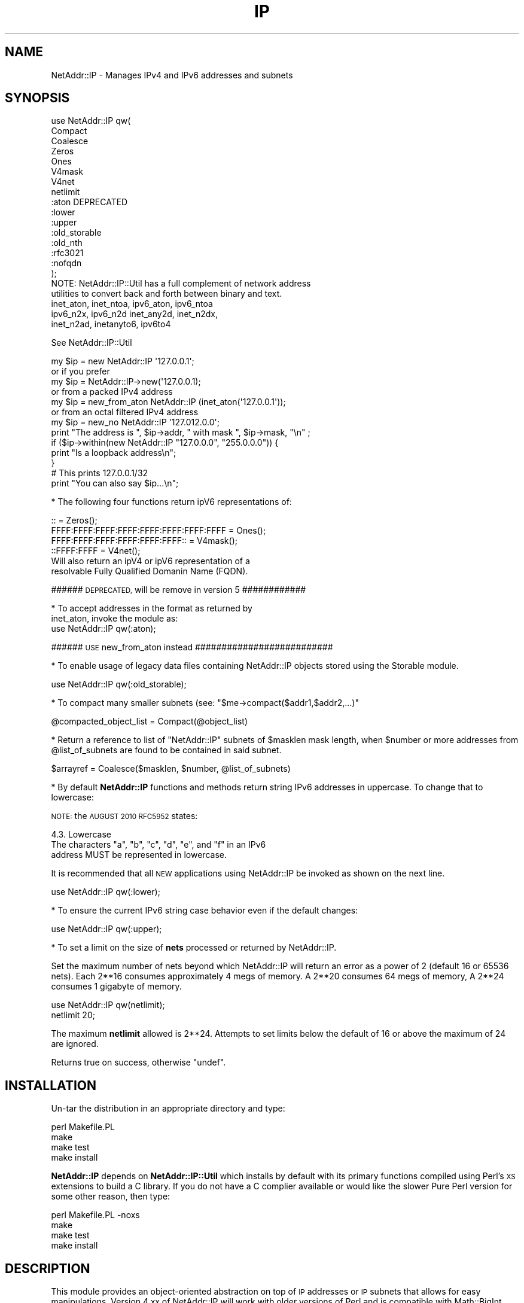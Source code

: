 .\" Automatically generated by Pod::Man 4.10 (Pod::Simple 3.35)
.\"
.\" Standard preamble:
.\" ========================================================================
.de Sp \" Vertical space (when we can't use .PP)
.if t .sp .5v
.if n .sp
..
.de Vb \" Begin verbatim text
.ft CW
.nf
.ne \\$1
..
.de Ve \" End verbatim text
.ft R
.fi
..
.\" Set up some character translations and predefined strings.  \*(-- will
.\" give an unbreakable dash, \*(PI will give pi, \*(L" will give a left
.\" double quote, and \*(R" will give a right double quote.  \*(C+ will
.\" give a nicer C++.  Capital omega is used to do unbreakable dashes and
.\" therefore won't be available.  \*(C` and \*(C' expand to `' in nroff,
.\" nothing in troff, for use with C<>.
.tr \(*W-
.ds C+ C\v'-.1v'\h'-1p'\s-2+\h'-1p'+\s0\v'.1v'\h'-1p'
.ie n \{\
.    ds -- \(*W-
.    ds PI pi
.    if (\n(.H=4u)&(1m=24u) .ds -- \(*W\h'-12u'\(*W\h'-12u'-\" diablo 10 pitch
.    if (\n(.H=4u)&(1m=20u) .ds -- \(*W\h'-12u'\(*W\h'-8u'-\"  diablo 12 pitch
.    ds L" ""
.    ds R" ""
.    ds C` ""
.    ds C' ""
'br\}
.el\{\
.    ds -- \|\(em\|
.    ds PI \(*p
.    ds L" ``
.    ds R" ''
.    ds C`
.    ds C'
'br\}
.\"
.\" Escape single quotes in literal strings from groff's Unicode transform.
.ie \n(.g .ds Aq \(aq
.el       .ds Aq '
.\"
.\" If the F register is >0, we'll generate index entries on stderr for
.\" titles (.TH), headers (.SH), subsections (.SS), items (.Ip), and index
.\" entries marked with X<> in POD.  Of course, you'll have to process the
.\" output yourself in some meaningful fashion.
.\"
.\" Avoid warning from groff about undefined register 'F'.
.de IX
..
.nr rF 0
.if \n(.g .if rF .nr rF 1
.if (\n(rF:(\n(.g==0)) \{\
.    if \nF \{\
.        de IX
.        tm Index:\\$1\t\\n%\t"\\$2"
..
.        if !\nF==2 \{\
.            nr % 0
.            nr F 2
.        \}
.    \}
.\}
.rr rF
.\" ========================================================================
.\"
.IX Title "IP 3"
.TH IP 3 "2016-03-26" "perl v5.28.2" "User Contributed Perl Documentation"
.\" For nroff, turn off justification.  Always turn off hyphenation; it makes
.\" way too many mistakes in technical documents.
.if n .ad l
.nh
.SH "NAME"
NetAddr::IP \- Manages IPv4 and IPv6 addresses and subnets
.SH "SYNOPSIS"
.IX Header "SYNOPSIS"
.Vb 10
\&  use NetAddr::IP qw(
\&        Compact
\&        Coalesce
\&        Zeros
\&        Ones
\&        V4mask
\&        V4net
\&        netlimit
\&        :aton           DEPRECATED
\&        :lower
\&        :upper
\&        :old_storable
\&        :old_nth
\&        :rfc3021
\&        :nofqdn
\&  );
\&
\&  NOTE: NetAddr::IP::Util has a full complement of network address
\&        utilities to convert back and forth between binary and text.
\&
\&        inet_aton, inet_ntoa, ipv6_aton, ipv6_ntoa 
\&        ipv6_n2x, ipv6_n2d inet_any2d, inet_n2dx, 
\&        inet_n2ad, inetanyto6, ipv6to4
.Ve
.PP
See NetAddr::IP::Util
.PP
.Vb 7
\&  my $ip = new NetAddr::IP \*(Aq127.0.0.1\*(Aq;
\&         or if you prefer
\&  my $ip = NetAddr::IP\->new(\*(Aq127.0.0.1);
\&        or from a packed IPv4 address
\&  my $ip = new_from_aton NetAddr::IP (inet_aton(\*(Aq127.0.0.1\*(Aq));
\&        or from an octal filtered IPv4 address
\&  my $ip = new_no NetAddr::IP \*(Aq127.012.0.0\*(Aq;
\&
\&  print "The address is ", $ip\->addr, " with mask ", $ip\->mask, "\en" ;
\&
\&  if ($ip\->within(new NetAddr::IP "127.0.0.0", "255.0.0.0")) {
\&      print "Is a loopback address\en";
\&  }
\&
\&                                # This prints 127.0.0.1/32
\&  print "You can also say $ip...\en";
.Ve
.PP
* The following four functions return ipV6 representations of:
.PP
.Vb 4
\&  ::                                       = Zeros();
\&  FFFF:FFFF:FFFF:FFFF:FFFF:FFFF:FFFF:FFFF  = Ones();
\&  FFFF:FFFF:FFFF:FFFF:FFFF:FFFF::          = V4mask();
\&  ::FFFF:FFFF                              = V4net();
\&
\&  Will also return an ipV4 or ipV6 representation of a
\&  resolvable Fully Qualified Domanin Name (FQDN).
.Ve
.PP
###### \s-1DEPRECATED,\s0 will be remove in version 5 ############
.PP
.Vb 2
\&  * To accept addresses in the format as returned by
\&  inet_aton, invoke the module as:
\&
\&  use NetAddr::IP qw(:aton);
.Ve
.PP
###### \s-1USE\s0 new_from_aton instead ##########################
.PP
* To enable usage of legacy data files containing NetAddr::IP
objects stored using the Storable module.
.PP
.Vb 1
\&  use NetAddr::IP qw(:old_storable);
.Ve
.PP
* To compact many smaller subnets (see: \f(CW\*(C`$me\->compact($addr1,$addr2,...)\*(C'\fR
.PP
.Vb 1
\&  @compacted_object_list = Compact(@object_list)
.Ve
.PP
* Return a reference to list of \f(CW\*(C`NetAddr::IP\*(C'\fR subnets of
\&\f(CW$masklen\fR mask length, when \f(CW$number\fR or more addresses from
\&\f(CW@list_of_subnets\fR are found to be contained in said subnet.
.PP
.Vb 1
\&  $arrayref = Coalesce($masklen, $number, @list_of_subnets)
.Ve
.PP
* By default \fBNetAddr::IP\fR functions and methods return string IPv6
addresses in uppercase.  To change that to lowercase:
.PP
\&\s-1NOTE:\s0 the \s-1AUGUST 2010 RFC5952\s0 states:
.PP
.Vb 1
\&    4.3. Lowercase
\&
\&      The characters "a", "b", "c", "d", "e", and "f" in an IPv6
\&      address MUST be represented in lowercase.
.Ve
.PP
It is recommended that all \s-1NEW\s0 applications using NetAddr::IP be
invoked as shown on the next line.
.PP
.Vb 1
\&  use NetAddr::IP qw(:lower);
.Ve
.PP
* To ensure the current IPv6 string case behavior even if the default changes:
.PP
.Vb 1
\&  use NetAddr::IP qw(:upper);
.Ve
.PP
* To set a limit on the size of \fBnets\fR processed or returned by NetAddr::IP.
.PP
Set the maximum number of nets beyond which NetAddr::IP will return
an error as a power of 2 (default 16 or 65536 nets). Each 2**16
consumes approximately 4 megs of memory. A 2**20 consumes 64 megs of
memory, A 2**24 consumes 1 gigabyte of memory.
.PP
.Vb 2
\&  use NetAddr::IP qw(netlimit);
\&  netlimit 20;
.Ve
.PP
The maximum \fBnetlimit\fR allowed is 2**24. Attempts to set limits below
the default of 16 or above the maximum of 24 are ignored.
.PP
Returns true on success, otherwise \f(CW\*(C`undef\*(C'\fR.
.SH "INSTALLATION"
.IX Header "INSTALLATION"
Un-tar the distribution in an appropriate directory and type:
.PP
.Vb 4
\&        perl Makefile.PL
\&        make
\&        make test
\&        make install
.Ve
.PP
\&\fBNetAddr::IP\fR depends on \fBNetAddr::IP::Util\fR which installs by
default with its primary functions compiled using Perl's \s-1XS\s0 extensions
to build a C library. If you do not have a C complier available or
would like the slower Pure Perl version for some other reason, then
type:
.PP
.Vb 4
\&        perl Makefile.PL \-noxs
\&        make
\&        make test
\&        make install
.Ve
.SH "DESCRIPTION"
.IX Header "DESCRIPTION"
This module provides an object-oriented abstraction on top of \s-1IP\s0
addresses or \s-1IP\s0 subnets that allows for easy manipulations.  Version
4.xx of NetAddr::IP will work with older versions of Perl and is
compatible with Math::BigInt.
.PP
The internal representation of all \s-1IP\s0 objects is in 128 bit IPv6 notation.
IPv4 and IPv6 objects may be freely mixed.
.SS "Overloaded Operators"
.IX Subsection "Overloaded Operators"
Many operators have been overloaded, as described below:
.ie n .IP "\fBAssignment (\f(CB""=""\fB)\fR" 4
.el .IP "\fBAssignment (\f(CB=\fB)\fR" 4
.IX Item "Assignment (=)"
Has been optimized to copy one NetAddr::IP object to another very quickly.
.ie n .IP "\fB\f(CB""\->copy()""\fB\fR" 4
.el .IP "\fB\f(CB\->copy()\fB\fR" 4
.IX Item "->copy()"
The \fBassignment (\f(CB\*(C`=\*(C'\fB)\fR operation is only put in to operation when the
copied object is further mutated by another overloaded operation. See
overload \fB\s-1SPECIAL SYMBOLS FOR\s0 \*(L"use overload\*(R"\fR for details.
.Sp
\&\fB\f(CB\*(C`\->copy()\*(C'\fB\fR actually creates a new object when called.
.IP "\fBStringification\fR" 4
.IX Item "Stringification"
An object can be used just as a string. For instance, the following code
.Sp
.Vb 2
\&        my $ip = new NetAddr::IP \*(Aq192.168.1.123\*(Aq;
\&        print "$ip\en";
.Ve
.Sp
Will print the string 192.168.1.123/32.
.IP "\fBEquality\fR" 4
.IX Item "Equality"
You can test for equality with either \f(CW\*(C`eq\*(C'\fR or \f(CW\*(C`==\*(C'\fR. \f(CW\*(C`eq\*(C'\fR allows
comparison with arbitrary strings as well as NetAddr::IP objects. The
following example:
.Sp
.Vb 2
\&    if (NetAddr::IP\->new(\*(Aq127.0.0.1\*(Aq,\*(Aq255.0.0.0\*(Aq) eq \*(Aq127.0.0.1/8\*(Aq)
\&       { print "Yes\en"; }
.Ve
.Sp
will print out \*(L"Yes\*(R".
.Sp
Comparison with \f(CW\*(C`==\*(C'\fR requires both operands to be NetAddr::IP objects.
.Sp
In both cases, a true value is returned if the \s-1CIDR\s0 representation of
the operands is equal.
.ie n .IP "\fBComparison via >, <, >=, <=, <=> and \f(CB""cmp""\fB\fR" 4
.el .IP "\fBComparison via >, <, >=, <=, <=> and \f(CBcmp\fB\fR" 4
.IX Item "Comparison via >, <, >=, <=, <=> and cmp"
Internally, all network objects are represented in 128 bit format.
The numeric representation of the network is compared through the
corresponding operation. Comparisons are tried first on the address portion
of the object and if that is equal then the \s-1NUMERIC\s0 cidr portion of the
masks are compared. This leads to the counterintuitive result that
.Sp
.Vb 1
\&        /24 > /16
.Ve
.Sp
Comparison should not be done on netaddr objects with different \s-1CIDR\s0 as
this may produce indeterminate \- unexpected results,
rather the determination of which netblock is larger or smaller should be
done by comparing
.Sp
.Vb 1
\&        $ip1\->masklen <=> $ip2\->masklen
.Ve
.ie n .IP "\fBAddition of a constant (\f(CB""+""\fB)\fR" 4
.el .IP "\fBAddition of a constant (\f(CB+\fB)\fR" 4
.IX Item "Addition of a constant (+)"
Add a 32 bit signed constant to the address part of a NetAddr object.
This operation changes the address part to point so many hosts above the
current objects start address. For instance, this code:
.Sp
.Vb 1
\&    print NetAddr::IP\->new(\*(Aq127.0.0.1/8\*(Aq) + 5;
.Ve
.Sp
will output 127.0.0.6/8. The address will wrap around at the broadcast
back to the network address. This code:
.Sp
.Vb 1
\&    print NetAddr::IP\->new(\*(Aq10.0.0.1/24\*(Aq) + 255;
\&
\&    outputs 10.0.0.0/24.
.Ve
.Sp
Returns the the unchanged object when the constant is missing or out of
range.
.Sp
.Vb 1
\&    2147483647 <= constant >= \-2147483648
.Ve
.ie n .IP "\fBSubtraction of a constant (\f(CB""\-""\fB)\fR" 4
.el .IP "\fBSubtraction of a constant (\f(CB\-\fB)\fR" 4
.IX Item "Subtraction of a constant (-)"
The complement of the addition of a constant.
.ie n .IP "\fBDifference (\f(CB""\-""\fB)\fR" 4
.el .IP "\fBDifference (\f(CB\-\fB)\fR" 4
.IX Item "Difference (-)"
Returns the difference between the address parts of two NetAddr::IP
objects address parts as a 32 bit signed number.
.Sp
Returns \fBundef\fR if the difference is out of range.
.Sp
(See range restrictions on Addition above)
.IP "\fBAuto-increment\fR" 4
.IX Item "Auto-increment"
Auto-incrementing a NetAddr::IP object causes the address part to be
adjusted to the next host address within the subnet. It will wrap at
the broadcast address and start again from the network address.
.IP "\fBAuto-decrement\fR" 4
.IX Item "Auto-decrement"
Auto-decrementing a NetAddr::IP object performs exactly the opposite
of auto-incrementing it, as you would expect.
.SS "Serializing and Deserializing"
.IX Subsection "Serializing and Deserializing"
This module defines hooks to collaborate with Storable for
serializing \f(CW\*(C`NetAddr::IP\*(C'\fR objects, through compact and human readable
strings. You can revert to the old format by invoking this module as
.PP
.Vb 1
\&  use NetAddr::IP \*(Aq:old_storable\*(Aq;
.Ve
.PP
You must do this if you have legacy data files containing NetAddr::IP
objects stored using the Storable module.
.SS "Methods"
.IX Subsection "Methods"
.ie n .IP """\->new([$addr, [ $mask|IPv6 ]])""" 4
.el .IP "\f(CW\->new([$addr, [ $mask|IPv6 ]])\fR" 4
.IX Item "->new([$addr, [ $mask|IPv6 ]])"
.PD 0
.ie n .IP """\->new6([$addr, [ $mask]])""" 4
.el .IP "\f(CW\->new6([$addr, [ $mask]])\fR" 4
.IX Item "->new6([$addr, [ $mask]])"
.ie n .IP """\->new_no([$addr, [ $mask]])""" 4
.el .IP "\f(CW\->new_no([$addr, [ $mask]])\fR" 4
.IX Item "->new_no([$addr, [ $mask]])"
.ie n .IP """\->new_from_aton($netaddr)""" 4
.el .IP "\f(CW\->new_from_aton($netaddr)\fR" 4
.IX Item "->new_from_aton($netaddr)"
.IP "new_cis and new_cis6 are \s-1DEPRECATED\s0" 4
.IX Item "new_cis and new_cis6 are DEPRECATED"
.ie n .IP """\->new_cis(""$addr $mask)""" 4
.el .IP "\f(CW\->new_cis(""$addr $mask)\fR" 4
.IX Item "->new_cis(""$addr $mask)"
.ie n .IP """\->new_cis6(""$addr $mask)""" 4
.el .IP "\f(CW\->new_cis6(""$addr $mask)\fR" 4
.IX Item "->new_cis6(""$addr $mask)"
.PD
The first two methods create a new address with the supplied address in
\&\f(CW$addr\fR and an optional netmask \f(CW$mask\fR, which can be omitted to get 
a /32 or /128 netmask for IPv4 / IPv6 addresses respectively.
.Sp
The third method \f(CW\*(C`new_no\*(C'\fR is exclusively for IPv4 addresses and filters
improperly formatted
dot quad strings for leading 0's that would normally be interpreted as octal
format by NetAddr per the specifications for inet_aton.
.Sp
\&\fBnew_from_aton\fR takes a packed IPv4 address and assumes a /32 mask. This
function replaces the \s-1DEPRECATED\s0 :aton functionality which is fundamentally
broken.
.Sp
The last two methods \fBnew_cis\fR and \fBnew_cis6\fR differ from \fBnew\fR and
\&\fBnew6\fR only in that they except the common Cisco address notation for
address/mask pairs with a \fBspace\fR as a separator instead of a slash (/)
.Sp
These methods are \s-1DEPRECATED\s0 because the functionality is now included
in the other \*(L"new\*(R" methods
.Sp
.Vb 3
\&  i.e.  \->new_cis(\*(Aq1.2.3.0 24\*(Aq)
\&        or
\&        \->new_cis6(\*(Aq::1.2.3.0 120\*(Aq)
.Ve
.Sp
\&\f(CW\*(C`\->new6\*(C'\fR and
\&\f(CW\*(C`\->new_cis6\*(C'\fR mark the address as being in ipV6 address space even
if the format would suggest otherwise.
.Sp
.Vb 1
\&  i.e.  \->new6(\*(Aq1.2.3.4\*(Aq) will result in ::102:304
\&
\&  addresses submitted to \->new in ipV6 notation will
\&  remain in that notation permanently. i.e.
\&        \->new(\*(Aq::1.2.3.4\*(Aq) will result in ::102:304
\&  whereas new(\*(Aq1.2.3.4\*(Aq) would print out as 1.2.3.4
\&
\&  See "STRINGIFICATION" below.
.Ve
.Sp
\&\f(CW$addr\fR can be almost anything that can be resolved to an \s-1IP\s0 address
in all the notations I have seen over time. It can optionally contain
the mask in \s-1CIDR\s0 notation.
.Sp
\&\fBprefix\fR notation is understood, with the limitation that the range
specified by the prefix must match with a valid subnet.
.Sp
Addresses in the same format returned by \f(CW\*(C`inet_aton\*(C'\fR or
\&\f(CW\*(C`gethostbyname\*(C'\fR can also be understood, although no mask can be
specified for them. The default is to not attempt to recognize this
format, as it seems to be seldom used.
.Sp
To accept addresses in that format, invoke the module as in
.Sp
.Vb 1
\&  use NetAddr::IP \*(Aq:aton\*(Aq
.Ve
.Sp
If called with no arguments, 'default' is assumed.
.Sp
If called with an empty string as the argument, returns 'undef'
.Sp
\&\f(CW$addr\fR can be any of the following and possibly more...
.Sp
.Vb 11
\&  n.n
\&  n.n/mm
\&  n.n.n
\&  n.n.n/mm
\&  n.n.n.n
\&  n.n.n.n/mm            32 bit cidr notation
\&  n.n.n.n/m.m.m.m
\&  loopback, localhost, broadcast, any, default
\&  x.x.x.x/host
\&  0xABCDEF, 0b111111000101011110, (a bcd number)
\&  a netaddr as returned by \*(Aqinet_aton\*(Aq
.Ve
.Sp
Any \s-1RFC1884\s0 notation
.Sp
.Vb 10
\&  ::n.n.n.n
\&  ::n.n.n.n/mmm         128 bit cidr notation
\&  ::n.n.n.n/::m.m.m.m
\&  ::x:x
\&  ::x:x/mmm
\&  x:x:x:x:x:x:x:x
\&  x:x:x:x:x:x:x:x/mmm
\&  x:x:x:x:x:x:x:x/m:m:m:m:m:m:m:m any RFC1884 notation
\&  loopback, localhost, unspecified, any, default
\&  ::x:x/host
\&  0xABCDEF, 0b111111000101011110 within the limits
\&  of perl\*(Aqs number resolution
\&  123456789012  a \*(Aqbig\*(Aq bcd number (bigger than perl likes)
\&  and Math::BigInt
.Ve
.Sp
A Fully Qualified Domain Name which returns an ipV4 address or an ipV6
address, embodied in that order. This previously undocumented feature
may be disabled with:
.Sp
.Vb 1
\&        use NetAddr::IP::Lite \*(Aq:nofqdn\*(Aq;
.Ve
.Sp
If called with no arguments, 'default' is assumed.
.Sp
If called with an empty string as the argument, returns 'undef'
.ie n .IP """\->broadcast()""" 4
.el .IP "\f(CW\->broadcast()\fR" 4
.IX Item "->broadcast()"
Returns a new object referring to the broadcast address of a given
subnet. The broadcast address has all ones in all the bit positions
where the netmask has zero bits. This is normally used to address all
the hosts in a given subnet.
.ie n .IP """\->network()""" 4
.el .IP "\f(CW\->network()\fR" 4
.IX Item "->network()"
Returns a new object referring to the network address of a given
subnet. A network address has all zero bits where the bits of the
netmask are zero. Normally this is used to refer to a subnet.
.ie n .IP """\->addr()""" 4
.el .IP "\f(CW\->addr()\fR" 4
.IX Item "->addr()"
Returns a scalar with the address part of the object as an IPv4 or IPv6 text
string as appropriate. This is useful for printing or for passing the
address part of the NetAddr::IP object to other components that expect an \s-1IP\s0
address. If the object is an ipV6 address or was created using \->new6($ip)
it will be reported in ipV6 hex format otherwise it will be reported in dot
quad format only if it resides in ipV4 address space.
.ie n .IP """\->mask()""" 4
.el .IP "\f(CW\->mask()\fR" 4
.IX Item "->mask()"
Returns a scalar with the mask as an IPv4 or IPv6 text string as
described above.
.ie n .IP """\->masklen()""" 4
.el .IP "\f(CW\->masklen()\fR" 4
.IX Item "->masklen()"
Returns a scalar the number of one bits in the mask.
.ie n .IP """\->bits()""" 4
.el .IP "\f(CW\->bits()\fR" 4
.IX Item "->bits()"
Returns the width of the address in bits. Normally 32 for v4 and 128 for v6.
.ie n .IP """\->version()""" 4
.el .IP "\f(CW\->version()\fR" 4
.IX Item "->version()"
Returns the version of the address or subnet. Currently this can be
either 4 or 6.
.ie n .IP """\->cidr()""" 4
.el .IP "\f(CW\->cidr()\fR" 4
.IX Item "->cidr()"
Returns a scalar with the address and mask in \s-1CIDR\s0 notation. A
NetAddr::IP object \fIstringifies\fR to the result of this function.
(see comments about \->\fBnew6()\fR and \->\fBaddr()\fR for output formats)
.ie n .IP """\->aton()""" 4
.el .IP "\f(CW\->aton()\fR" 4
.IX Item "->aton()"
Returns the address part of the NetAddr::IP object in the same format
as the \f(CW\*(C`inet_aton()\*(C'\fR or \f(CW\*(C`ipv6_aton\*(C'\fR function respectively. If the object
was created using \->new6($ip), the address returned will always be in ipV6
format, even for addresses in ipV4 address space.
.ie n .IP """\->range()""" 4
.el .IP "\f(CW\->range()\fR" 4
.IX Item "->range()"
Returns a scalar with the base address and the broadcast address
separated by a dash and spaces. This is called range notation.
.ie n .IP """\->prefix()""" 4
.el .IP "\f(CW\->prefix()\fR" 4
.IX Item "->prefix()"
Returns a scalar with the address and mask in ipV4 prefix
representation. This is useful for some programs, which expect its
input to be in this format. This method will include the broadcast
address in the encoding.
.ie n .IP """\->nprefix()""" 4
.el .IP "\f(CW\->nprefix()\fR" 4
.IX Item "->nprefix()"
Just as \f(CW\*(C`\->prefix()\*(C'\fR, but does not include the broadcast address.
.ie n .IP """\->numeric()""" 4
.el .IP "\f(CW\->numeric()\fR" 4
.IX Item "->numeric()"
When called in a scalar context, will return a numeric representation
of the address part of the \s-1IP\s0 address. When called in an array
contest, it returns a list of two elements. The first element is as
described, the second element is the numeric representation of the
netmask.
.Sp
This method is essential for serializing the representation of a
subnet.
.ie n .IP """\->bigint()""" 4
.el .IP "\f(CW\->bigint()\fR" 4
.IX Item "->bigint()"
When called in scalar context, will return a Math::BigInt
representation of the address part of the \s-1IP\s0 address. When called in
an array context, it returns a list of two elements, The first
element is as described, the second element is the Math::BigInt
representation of the netmask.
.ie n .IP """\->wildcard()""" 4
.el .IP "\f(CW\->wildcard()\fR" 4
.IX Item "->wildcard()"
When called in a scalar context, returns the wildcard bits
corresponding to the mask, in dotted-quad or ipV6 format as applicable.
.Sp
When called in an array context, returns a two-element array. The
first element, is the address part. The second element, is the
wildcard translation of the mask.
.ie n .IP """\->short()""" 4
.el .IP "\f(CW\->short()\fR" 4
.IX Item "->short()"
Returns the address part in a short or compact notation.
.Sp
.Vb 1
\&  (ie, 127.0.0.1 becomes 127.1).
.Ve
.Sp
Works with both, V4 and V6.
.ie n .IP """\->canon()""" 4
.el .IP "\f(CW\->canon()\fR" 4
.IX Item "->canon()"
Returns the address part in canonical notation as a string.  For
ipV4, this is dotted quad, and is the same as the return value from 
\&\*(L"\->\fBaddr()\fR\*(R".  For ipV6 it is as per \s-1RFC5952,\s0 and is the same as the \s-1LOWER CASE\s0 value
returned by \*(L"\->\fBshort()\fR\*(R".
.ie n .IP """\->full()""" 4
.el .IP "\f(CW\->full()\fR" 4
.IX Item "->full()"
Returns the address part in \s-1FULL\s0 notation for
ipV4 and ipV6 respectively.
.Sp
.Vb 2
\&  i.e. for ipV4
\&    0000:0000:0000:0000:0000:0000:127.0.0.1
\&
\&       for ipV6
\&    0000:0000:0000:0000:0000:0000:0000:0000
.Ve
.Sp
To force ipV4 addresses into full ipV6 format use:
.ie n .IP """\->full6()""" 4
.el .IP "\f(CW\->full6()\fR" 4
.IX Item "->full6()"
Returns the address part in \s-1FULL\s0 ipV6 notation
.ie n .IP """\->full6m()""" 4
.el .IP "\f(CW\->full6m()\fR" 4
.IX Item "->full6m()"
Returns the mask part in \s-1FULL\s0 ipV6 notation
.ie n .IP """$me\->contains($other)""" 4
.el .IP "\f(CW$me\->contains($other)\fR" 4
.IX Item "$me->contains($other)"
Returns true when \f(CW$me\fR completely contains \f(CW$other\fR. False is
returned otherwise and \f(CW\*(C`undef\*(C'\fR is returned if \f(CW$me\fR and \f(CW$other\fR
are not both \f(CW\*(C`NetAddr::IP\*(C'\fR objects.
.ie n .IP """$me\->within($other)""" 4
.el .IP "\f(CW$me\->within($other)\fR" 4
.IX Item "$me->within($other)"
The complement of \f(CW\*(C`\->contains()\*(C'\fR. Returns true when \f(CW$me\fR is
completely contained within \f(CW$other\fR.
.Sp
Note that \f(CW$me\fR and \f(CW$other\fR must be \f(CW\*(C`NetAddr::IP\*(C'\fR objects.
.IP "C\->\fBis_rfc1918()\fR>" 4
.IX Item "C->is_rfc1918()>"
Returns true when \f(CW$me\fR is an \s-1RFC 1918\s0 address.
.Sp
.Vb 3
\&  10.0.0.0      \-   10.255.255.255  (10/8 prefix)
\&  172.16.0.0    \-   172.31.255.255  (172.16/12 prefix)
\&  192.168.0.0   \-   192.168.255.255 (192.168/16 prefix)
.Ve
.ie n .IP """\->is_local()""" 4
.el .IP "\f(CW\->is_local()\fR" 4
.IX Item "->is_local()"
Returns true when \f(CW$me\fR is a local network address.
.Sp
.Vb 2
\&        i.e.    ipV4    127.0.0.0 \- 127.255.255.255
\&  or            ipV6    === ::1
.Ve
.ie n .IP """\->splitref($bits,[optional $bits1,$bits2,...])""" 4
.el .IP "\f(CW\->splitref($bits,[optional $bits1,$bits2,...])\fR" 4
.IX Item "->splitref($bits,[optional $bits1,$bits2,...])"
Returns a reference to a list of objects, representing subnets of \f(CW\*(C`bits\*(C'\fR mask
produced by splitting the original object, which is left
unchanged. Note that \f(CW$bits\fR must be longer than the original
mask in order for it to be splittable.
.Sp
\&\s-1ERROR\s0 conditions:
.Sp
.Vb 3
\&  \->splitref will DIE with the message \*(Aqnetlimit exceeded\*(Aq
\&    if the number of return objects exceeds \*(Aqnetlimit\*(Aq.
\&    See function \*(Aqnetlimit\*(Aq above (default 2**16 or 65536 nets).
\&
\&  \->splitref returns undef when C<bits> or the (bits list)
\&    will not fit within the original object.
\&
\&  \->splitref returns undef if a supplied ipV4, ipV6, or NetAddr
\&    mask in inappropriately formatted,
.Ve
.Sp
\&\fBbits\fR may be a \s-1CIDR\s0 mask, a dot quad or ipV6 string or a NetAddr::IP object.
If \f(CW\*(C`bits\*(C'\fR is missing, the object is split for into all available addresses
within the ipV4 or ipV6 object ( auto-mask of \s-1CIDR 32, 128\s0 respectively ).
.Sp
With optional additional \f(CW\*(C`bits\*(C'\fR list, the original object is split into
parts sized based on the list. \s-1NOTE:\s0 a short list will replicate the last
item. If the last item is too large to for what remains of the object after
splitting off the first parts of the list, a \*(L"best fits\*(R" list of remaining
objects will be returned based on an increasing sort of the \s-1CIDR\s0 values of
the \f(CW\*(C`bits\*(C'\fR list.
.Sp
.Vb 2
\&  i.e.  my $ip = new NetAddr::IP(\*(Aq192.168.0.0/24\*(Aq);
\&        my $objptr = $ip\->split(28, 29, 28, 29, 26);
\&
\&   has split plan 28 29 28 29 26 26 26 28
\&   and returns this list of objects
\&
\&        192.168.0.0/28
\&        192.168.0.16/29
\&        192.168.0.24/28
\&        192.168.0.40/29
\&        192.168.0.48/26
\&        192.168.0.112/26
\&        192.168.0.176/26
\&        192.168.0.240/28
.Ve
.Sp
\&\s-1NOTE:\s0 that /26 replicates twice beyond the original request and /28 fills
the remaining return object requirement.
.ie n .IP """\->rsplitref($bits,[optional $bits1,$bits2,...])""" 4
.el .IP "\f(CW\->rsplitref($bits,[optional $bits1,$bits2,...])\fR" 4
.IX Item "->rsplitref($bits,[optional $bits1,$bits2,...])"
\&\f(CW\*(C`\->rsplitref\*(C'\fR is the same as \f(CW\*(C`\->splitref\*(C'\fR above except that the split plan is
applied to the original object in reverse order.
.Sp
.Vb 2
\&  i.e.  my $ip = new NetAddr::IP(\*(Aq192.168.0.0/24\*(Aq);
\&        my @objects = $ip\->split(28, 29, 28, 29, 26);
\&
\&   has split plan 28 26 26 26 29 28 29 28
\&   and returns this list of objects
\&
\&        192.168.0.0/28
\&        192.168.0.16/26
\&        192.168.0.80/26
\&        192.168.0.144/26
\&        192.168.0.208/29
\&        192.168.0.216/28
\&        192.168.0.232/29
\&        192.168.0.240/28
.Ve
.ie n .IP """\->split($bits,[optional $bits1,$bits2,...])""" 4
.el .IP "\f(CW\->split($bits,[optional $bits1,$bits2,...])\fR" 4
.IX Item "->split($bits,[optional $bits1,$bits2,...])"
Similar to \f(CW\*(C`\->splitref\*(C'\fR above but returns the list rather than a list
reference. You may not want to use this if a large number of objects is
expected.
.ie n .IP """\->rsplit($bits,[optional $bits1,$bits2,...])""" 4
.el .IP "\f(CW\->rsplit($bits,[optional $bits1,$bits2,...])\fR" 4
.IX Item "->rsplit($bits,[optional $bits1,$bits2,...])"
Similar to \f(CW\*(C`\->rsplitref\*(C'\fR above but returns the list rather than a list
reference. You may not want to use this if a large number of objects is
expected.
.ie n .IP """\->hostenum()""" 4
.el .IP "\f(CW\->hostenum()\fR" 4
.IX Item "->hostenum()"
Returns the list of hosts within a subnet.
.Sp
\&\s-1ERROR\s0 conditions:
.Sp
.Vb 3
\&  \->hostenum will DIE with the message \*(Aqnetlimit exceeded\*(Aq
\&    if the number of return objects exceeds \*(Aqnetlimit\*(Aq.
\&    See function \*(Aqnetlimit\*(Aq above (default 2**16 or 65536 nets).
.Ve
.ie n .IP """\->hostenumref()""" 4
.el .IP "\f(CW\->hostenumref()\fR" 4
.IX Item "->hostenumref()"
Faster version of \f(CW\*(C`\->hostenum()\*(C'\fR, returning a reference to a list.
.Sp
\&\s-1NOTE:\s0 hostenum and hostenumref report zero (0) useable hosts in a /31
network. This is the behavior expected prior to \s-1RFC 3021.\s0 To report 2
useable hosts for use in point-to-point networks, use \fB:rfc3021\fR tag.
.Sp
.Vb 1
\&        use NetAddr::IP qw(:rfc3021);
.Ve
.Sp
This will cause hostenum and hostenumref to return two (2) useable hosts in
a /31 network.
.ie n .IP """$me\->compact($addr1, $addr2, ...)""" 4
.el .IP "\f(CW$me\->compact($addr1, $addr2, ...)\fR" 4
.IX Item "$me->compact($addr1, $addr2, ...)"
.PD 0
.ie n .IP """@compacted_object_list = Compact(@object_list)""" 4
.el .IP "\f(CW@compacted_object_list = Compact(@object_list)\fR" 4
.IX Item "@compacted_object_list = Compact(@object_list)"
.PD
Given a list of objects (including \f(CW$me\fR), this method will compact
all the addresses and subnets into the largest (ie, least specific)
subnets possible that contain exactly all of the given objects.
.Sp
Note that in versions prior to 3.02, if fed with the same \s-1IP\s0 subnets
multiple times, these subnets would be returned. From 3.02 on, a more
\&\*(L"correct\*(R" approach has been adopted and only one address would be
returned.
.Sp
Note that \f(CW$me\fR and all \f(CW$addr\fR's must be \f(CW\*(C`NetAddr::IP\*(C'\fR objects.
.ie n .IP """$me\->compactref(\e@list)""" 4
.el .IP "\f(CW$me\->compactref(\e@list)\fR" 4
.IX Item "$me->compactref(@list)"
.PD 0
.ie n .IP """$compacted_object_list = Compact(\e@list)""" 4
.el .IP "\f(CW$compacted_object_list = Compact(\e@list)\fR" 4
.IX Item "$compacted_object_list = Compact(@list)"
.PD
As usual, a faster version of \f(CW\*(C`\->compact()\*(C'\fR that returns a
reference to a list. Note that this method takes a reference to a list
instead.
.Sp
Note that \f(CW$me\fR must be a \f(CW\*(C`NetAddr::IP\*(C'\fR object.
.ie n .IP """$me\->coalesce($masklen, $number, @list_of_subnets)""" 4
.el .IP "\f(CW$me\->coalesce($masklen, $number, @list_of_subnets)\fR" 4
.IX Item "$me->coalesce($masklen, $number, @list_of_subnets)"
.PD 0
.ie n .IP """$arrayref = Coalesce($masklen,$number,@list_of_subnets)""" 4
.el .IP "\f(CW$arrayref = Coalesce($masklen,$number,@list_of_subnets)\fR" 4
.IX Item "$arrayref = Coalesce($masklen,$number,@list_of_subnets)"
.PD
Will return a reference to list of \f(CW\*(C`NetAddr::IP\*(C'\fR subnets of
\&\f(CW$masklen\fR mask length, when \f(CW$number\fR or more addresses from
\&\f(CW@list_of_subnets\fR are found to be contained in said subnet.
.Sp
Subnets from \f(CW@list_of_subnets\fR with a mask shorter than \f(CW$masklen\fR
are passed \*(L"as is\*(R" to the return list.
.Sp
Subnets from \f(CW@list_of_subnets\fR with a mask longer than \f(CW$masklen\fR
will be counted (actually, the number of \s-1IP\s0 addresses is counted)
towards \f(CW$number\fR.
.Sp
Called as a method, the array will include \f(CW$me\fR.
.Sp
\&\s-1WARNING:\s0 the list of subnet must be the same type. i.e ipV4 or ipV6
.ie n .IP """\->first()""" 4
.el .IP "\f(CW\->first()\fR" 4
.IX Item "->first()"
Returns a new object representing the first usable \s-1IP\s0 address within
the subnet (ie, the first host address).
.ie n .IP """\->last()""" 4
.el .IP "\f(CW\->last()\fR" 4
.IX Item "->last()"
Returns a new object representing the last usable \s-1IP\s0 address within
the subnet (ie, one less than the broadcast address).
.ie n .IP """\->nth($index)""" 4
.el .IP "\f(CW\->nth($index)\fR" 4
.IX Item "->nth($index)"
Returns a new object representing the \fIn\fR\-th usable \s-1IP\s0 address within
the subnet (ie, the \fIn\fR\-th host address).  If no address is available
(for example, when the network is too small for \f(CW$index\fR hosts),
\&\f(CW\*(C`undef\*(C'\fR is returned.
.Sp
Version 4.00 of NetAddr::IP and version 1.00 of NetAddr::IP::Lite implements
\&\f(CW\*(C`\->nth($index)\*(C'\fR and \f(CW\*(C`\->num()\*(C'\fR exactly as the documentation states.
Previous versions behaved slightly differently and not in a consistent
manner. See the \s-1README\s0 file for details.
.Sp
To use the old behavior for \f(CW\*(C`\->nth($index)\*(C'\fR and \f(CW\*(C`\->num()\*(C'\fR:
.Sp
.Vb 1
\&  use NetAddr::IP::Lite qw(:old_nth);
\&
\&  old behavior:
\&  NetAddr::IP\->new(\*(Aq10/32\*(Aq)\->nth(0) == undef
\&  NetAddr::IP\->new(\*(Aq10/32\*(Aq)\->nth(1) == undef
\&  NetAddr::IP\->new(\*(Aq10/31\*(Aq)\->nth(0) == undef
\&  NetAddr::IP\->new(\*(Aq10/31\*(Aq)\->nth(1) == 10.0.0.1/31
\&  NetAddr::IP\->new(\*(Aq10/30\*(Aq)\->nth(0) == undef
\&  NetAddr::IP\->new(\*(Aq10/30\*(Aq)\->nth(1) == 10.0.0.1/30
\&  NetAddr::IP\->new(\*(Aq10/30\*(Aq)\->nth(2) == 10.0.0.2/30
\&  NetAddr::IP\->new(\*(Aq10/30\*(Aq)\->nth(3) == 10.0.0.3/30
.Ve
.Sp
Note that in each case, the broadcast address is represented in the
output set and that the 'zero'th index is alway undef except for   
a point-to-point /31 or /127 network where there are exactly two   
addresses in the network.
.Sp
.Vb 8
\&  new behavior:
\&  NetAddr::IP\->new(\*(Aq10/32\*(Aq)\->nth(0)  == 10.0.0.0/32
\&  NetAddr::IP\->new(\*(Aq10.1/32\*(Aq\->nth(0) == 10.0.0.1/32
\&  NetAddr::IP\->new(\*(Aq10/31\*(Aq)\->nth(0)  == 10.0.0.0/31
\&  NetAddr::IP\->new(\*(Aq10/31\*(Aq)\->nth(1)  == 10.0.0.1/31
\&  NetAddr::IP\->new(\*(Aq10/30\*(Aq)\->nth(0) == 10.0.0.1/30 
\&  NetAddr::IP\->new(\*(Aq10/30\*(Aq)\->nth(1) == 10.0.0.2/30 
\&  NetAddr::IP\->new(\*(Aq10/30\*(Aq)\->nth(2) == undef
.Ve
.Sp
Note that a /32 net always has 1 usable address while a /31 has exactly 
two usable addresses for point-to-point addressing. The first
index (0) returns the address immediately following the network address
except for a /31 or /127 when it return the network address.
.ie n .IP """\->num()""" 4
.el .IP "\f(CW\->num()\fR" 4
.IX Item "->num()"
As of version 4.42 of NetAddr::IP and version 1.27 of NetAddr::IP::Lite
a /31 and /127 with return a net \fBnum\fR value of 2 instead of 0 (zero) 
for point-to-point networks.
.Sp
Version 4.00 of NetAddr::IP and version 1.00 of NetAddr::IP::Lite
return the number of usable \s-1IP\s0 addresses within the subnet, 
not counting the broadcast or network address.
.Sp
Previous versions worked only for ipV4 addresses, returned a
maximum span of 2**32 and returned the number of \s-1IP\s0 addresses
not counting the broadcast address.
        (one greater than the new behavior)
.Sp
To use the old behavior for \f(CW\*(C`\->nth($index)\*(C'\fR and \f(CW\*(C`\->num()\*(C'\fR:
.Sp
.Vb 1
\&  use NetAddr::IP::Lite qw(:old_nth);
.Ve
.Sp
\&\s-1WARNING:\s0
.Sp
NetAddr::IP will calculate and return a numeric string for network
ranges as large as 2**128. These values are \s-1TEXT\s0 strings and perl 
can treat them as integers for numeric calculations.
.Sp
Perl on 32 bit platforms only handles integer numbers up to 2**32
and on 64 bit platforms to 2**64.
.Sp
If you wish to manipulate numeric strings returned by NetAddr::IP
that are larger than 2**32 or 2**64, respectively,  you must load
additional modules such as Math::BigInt, bignum or some similar  
package to do the integer math.
.ie n .IP """\->re()""" 4
.el .IP "\f(CW\->re()\fR" 4
.IX Item "->re()"
Returns a Perl regular expression that will match an \s-1IP\s0 address within
the given subnet. Defaults to ipV4 notation. Will return an ipV6 regex
if the address in not in ipV4 space.
.ie n .IP """\->re6()""" 4
.el .IP "\f(CW\->re6()\fR" 4
.IX Item "->re6()"
Returns a Perl regular expression that will match an \s-1IP\s0 address within
the given subnet. Always returns an ipV6 regex.
.SH "EXPORT_OK"
.IX Header "EXPORT_OK"
.Vb 7
\&        Compact
\&        Coalesce
\&        Zeros
\&        Ones
\&        V4mask
\&        V4net
\&        netlimit
.Ve
.SH "NOTES / BUGS ... FEATURES"
.IX Header "NOTES / BUGS ... FEATURES"
NetAddr::IP only runs in Pure Perl mode on Windows boxes because I don't
have the resources or know how to get the \*(L"configure\*(R" stuff working in the
Windows environment. Volunteers \s-1WELCOME\s0 to port the \*(L"C\*(R" portion of this
module to Windows.
.SH "HISTORY"
.IX Header "HISTORY"
.RS 4
See the Changes file
.RE
.SH "AUTHORS"
.IX Header "AUTHORS"
Luis E. Muñoz <luismunoz@cpan.org>,
Michael Robinton <michael@bizsystems.com>
.SH "WARRANTY"
.IX Header "WARRANTY"
This software comes with the same warranty as Perl itself (ie, none),
so by using it you accept any and all the liability.
.SH "COPYRIGHT"
.IX Header "COPYRIGHT"
This software is (c) Luis E. Muñoz, 1999 \- 2007, and (c) Michael
Robinton, 2006 \- 2014.
.PP
All rights reserved.
.PP
This program is free software; you can redistribute it and/or modify
it under the terms of either:
.PP
.Vb 3
\&  a) the GNU General Public License as published by the Free
\&  Software Foundation; either version 2, or (at your option) any
\&  later version, or
\&
\&  b) the "Artistic License" which comes with this distribution.
.Ve
.PP
This program is distributed in the hope that it will be useful,
but \s-1WITHOUT ANY WARRANTY\s0; without even the implied warranty of
\&\s-1MERCHANTABILITY\s0 or \s-1FITNESS FOR A PARTICULAR PURPOSE.\s0  See either
the \s-1GNU\s0 General Public License or the Artistic License for more details.
.PP
You should have received a copy of the Artistic License with this
distribution, in the file named \*(L"Artistic\*(R".  If not, I'll be glad to provide
one.
.PP
You should also have received a copy of the \s-1GNU\s0 General Public License
along with this program in the file named \*(L"Copying\*(R". If not, write to the
.PP
.Vb 3
\&        Free Software Foundation, Inc.
\&        51 Franklin Street, Fifth Floor
\&        Boston, MA 02110\-1301 USA.
.Ve
.PP
or visit their web page on the internet at:
.PP
.Vb 1
\&        http://www.gnu.org/copyleft/gpl.html.
.Ve
.SH "SEE ALSO"
.IX Header "SEE ALSO"
.Vb 2
\&  perl(1) L<NetAddr::IP::Lite>, L<NetAddr::IP::Util>,
\&L<NetAddr::IP::InetBase>
.Ve
